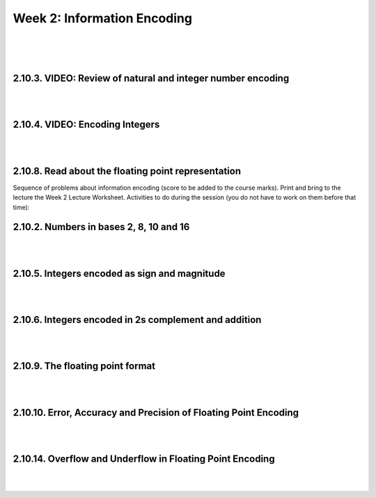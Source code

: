 ==========================================
Week 2: Information Encoding
==========================================

|
|
|

.. VIDEO: Encoding in base 2, 8 and 16
.. ~~~~~~~~~~~~~~~~~~~~~~~~~~~~~~~~~~~~
.. |
.. |
.. |

2.10.3. VIDEO: Review of natural and integer number encoding
~~~~~~~~~~~~~~~~~~~~~~~~~~~~~~~~~~~~~~~~~~~~~~~~~~~~~~~~~~~~~

..  youtube:: 6h0cM-ASXGc


|
|

2.10.4. VIDEO: Encoding Integers
~~~~~~~~~~~~~~~~~~~~~~~~~~~~~~~~~

..  youtube:: SeoW3YNo3Zs
    :width: 640
    :height: 480

|
|

2.10.8. Read about the floating point representation
~~~~~~~~~~~~~~~~~~~~~~~~~~~~~~~~~~~~~~~~~~~~~~~~~~~~~

Sequence of problems about information encoding (score to be added to the course marks).
Print and bring to the lecture the Week 2 Lecture Worksheet.
Activities to do during the session (you do not have to work on them before that time):

2.10.2. Numbers in bases 2, 8, 10 and 16
~~~~~~~~~~~~~~~~~~~~~~~~~~~~~~~~~~~~~~~~~

|
|

2.10.5. Integers encoded as sign and magnitude
~~~~~~~~~~~~~~~~~~~~~~~~~~~~~~~~~~~~~~~~~~~~~~~

|
|

2.10.6. Integers encoded in 2s complement and addition
~~~~~~~~~~~~~~~~~~~~~~~~~~~~~~~~~~~~~~~~~~~~~~~~~~~~~~~

|
|

2.10.9. The floating point format
~~~~~~~~~~~~~~~~~~~~~~~~~~~~~~~~~~~

|
|

2.10.10. Error, Accuracy and Precision of Floating Point Encoding
~~~~~~~~~~~~~~~~~~~~~~~~~~~~~~~~~~~~~~~~~~~~~~~~~~~~~~~~~~~~~~~~~~

|
|

2.10.14. Overflow and Underflow in Floating Point Encoding
~~~~~~~~~~~~~~~~~~~~~~~~~~~~~~~~~~~~~~~~~~~~~~~~~~~~~~~~~~~

|
|
